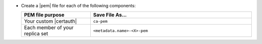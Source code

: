 - Create a |pem| file for each of the following components:

  .. list-table::
     :header-rows: 1
     :widths: 30 70

     * - PEM file purpose
       - Save File As...
     * - Your custom |certauth|
       - ``ca-pem``
     * - Each member of your replica set
       - ``<metadata.name>-<X>-pem``

  .. include:: /includes/prereqs/pem-file-description.rst

  .. include:: /includes/prereqs/custom-ca-prereqs-naming-conventions.rst
